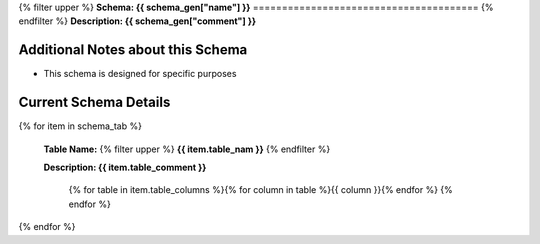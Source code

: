 
.. _tables:



{% filter upper %}
**Schema: {{ schema_gen["name"] }}**
=======================================
{% endfilter %}
**Description: {{ schema_gen["comment"] }}**

Additional Notes about this Schema
------------------------------------
* This schema is designed for specific purposes

Current Schema Details
----------------------------


{% for item in schema_tab  %}

	**Table Name:** {% filter upper %} **{{ item.table_nam }}** {% endfilter %}
	
	**Description: {{ item.table_comment }}**

		{% for table in item.table_columns %}{%  for column in table %}{{ column }}{% endfor %}
		{% endfor %}
	      
		

{% endfor %}